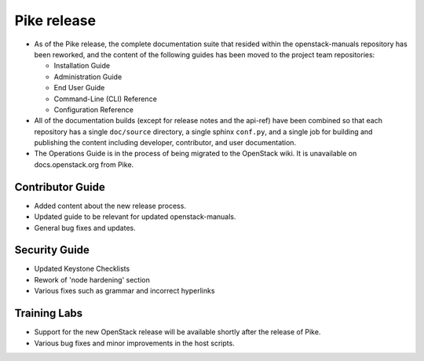 ============
Pike release
============

* As of the Pike release, the complete documentation suite that resided within
  the openstack-manuals repository has been reworked, and the content of the
  following guides has been moved to the project team repositories:

  - Installation Guide
  - Administration Guide
  - End User Guide
  - Command-Line (CLI) Reference
  - Configuration Reference

* All of the documentation builds (except for release notes and the
  api-ref) have been combined so that each
  repository has a single ``doc/source`` directory, a single
  sphinx ``conf.py``, and a single job for building and
  publishing the content including developer, contributor,
  and user documentation.

* The Operations Guide is in the process of being migrated to the
  OpenStack wiki. It is unavailable on docs.openstack.org from Pike.

Contributor Guide
~~~~~~~~~~~~~~~~~

* Added content about the new release process.
* Updated guide to be relevant for updated openstack-manuals.
* General bug fixes and updates.

Security Guide
~~~~~~~~~~~~~~

* Updated Keystone Checklists
* Rework of 'node hardening' section
* Various fixes such as grammar and incorrect hyperlinks

Training Labs
~~~~~~~~~~~~~

* Support for the new OpenStack release will be available shortly
  after the release of Pike.
* Various bug fixes and minor improvements in the host scripts.
